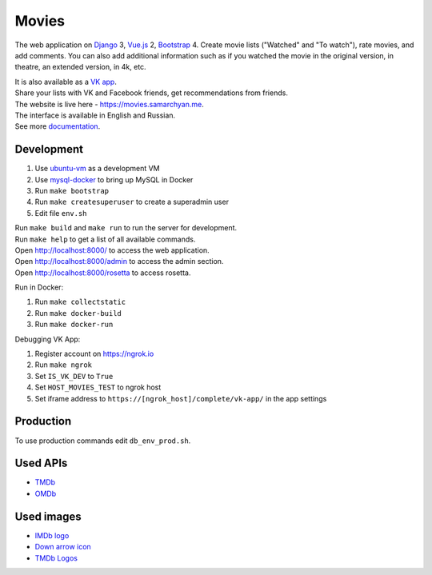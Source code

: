 Movies
==============

|Build Status| |Requirements Status| |Codecov|

The web application on Django_ 3, Vue.js_ 2, Bootstrap_ 4. Create movie lists ("Watched" and "To watch"), rate movies, and add comments.
You can also add additional information such as if you watched the movie in the original version, in theatre, an extended version, in 4k, etc.

| It is also available as a `VK app <http://vk.com/app3504693_2912142>`_.
| Share your lists with VK and Facebook friends, get recommendations from friends.
| The website is live here - https://movies.samarchyan.me.
| The interface is available in English and Russian.
| See more documentation_.

Development
----------------------------
1. Use ubuntu-vm_ as a development VM
2. Use mysql-docker_ to bring up MySQL in Docker
3. Run ``make bootstrap``
4. Run ``make createsuperuser`` to create a superadmin user
5. Edit file ``env.sh``

| Run ``make build`` and ``make run`` to run the server for development.
| Run ``make help`` to get a list of all available commands.

| Open http://localhost:8000/ to access the web application.
| Open http://localhost:8000/admin to access the admin section.
| Open http://localhost:8000/rosetta to access rosetta.

Run in Docker:

1. Run ``make collectstatic``
2. Run ``make docker-build``
3. Run ``make docker-run``

Debugging VK App:

1. Register account on https://ngrok.io
2. Run ``make ngrok``
3. Set ``IS_VK_DEV`` to ``True``
4. Set ``HOST_MOVIES_TEST`` to ngrok host
5. Set iframe address to ``https://[ngrok_host]/complete/vk-app/`` in the app settings

Production
----------------------------
To use production commands edit ``db_env_prod.sh``.

Used APIs
--------------
* TMDb_
* OMDb_

Used images
-----------
* `IMDb logo <https://commons.wikimedia.org/wiki/File:IMDB_Logo_2016.svg>`_
* `Down arrow icon <https://www.iconfinder.com/icons/211614/arrow_b_down_icon>`_
* `TMDb Logos <https://www.themoviedb.org/about/logos-attribution>`_

.. |Requirements Status| image:: https://requires.io/github/desecho/movies/requirements.svg?branch=master
   :target: https://requires.io/github/desecho/movies/requirements/?branch=master

.. |Codecov| image:: https://codecov.io/gh/desecho/movies/branch/master/graph/badge.svg
   :target: https://codecov.io/gh/desecho/movies

.. |Build Status| image:: https://github.com/desecho/movies/actions/workflows/deployment.yaml/badge.svg
   :target: https://github.com/desecho/movies/actions/workflows/deployment.yaml

.. _TMDb: https://www.themoviedb.org/
.. _OMDb: http://www.omdbapi.com/
.. _documentation: https://github.com/desecho/movies/blob/master/doc.rst
.. _Vue.js: https://vuejs.org/
.. _Bootstrap: https://getbootstrap.com/
.. _Django: https://www.djangoproject.com/
.. _ubuntu-vm: https://github.com/desecho/ubuntu-vm
.. _mysql-docker: https://github.com/desecho/mysql-docker
